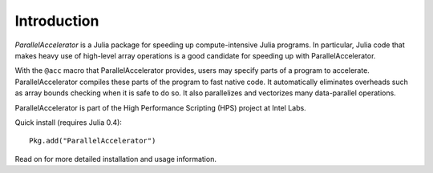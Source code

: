 .. _introduction:

*********
Introduction
*********

*ParallelAccelerator* is a Julia package for speeding up
compute-intensive Julia programs.  In particular, Julia code that
makes heavy use of high-level array operations is a good candidate for
speeding up with ParallelAccelerator.

With the ``@acc`` macro that ParallelAccelerator provides, users may
specify parts of a program to accelerate.  ParallelAccelerator
compiles these parts of the program to fast native code.  It
automatically eliminates overheads such as array bounds checking when
it is safe to do so.  It also parallelizes and vectorizes many
data-parallel operations.

ParallelAccelerator is part of the High Performance Scripting (HPS)
project at Intel Labs.

Quick install (requires Julia 0.4)::

        Pkg.add("ParallelAccelerator") 

Read on for more detailed installation and usage information.
